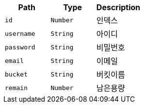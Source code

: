 |===
|Path|Type|Description

|`+id+`
|`+Number+`
|인덱스

|`+username+`
|`+String+`
|아이디

|`+password+`
|`+String+`
|비밀번호

|`+email+`
|`+String+`
|이메일

|`+bucket+`
|`+String+`
|버킷이름

|`+remain+`
|`+Number+`
|남은용량

|===